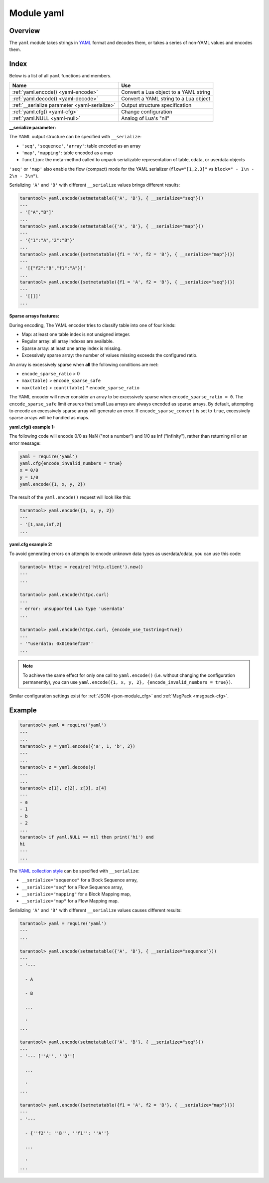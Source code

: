 .. _yaml-module:

-------------------------------------------------------------------------------
                            Module yaml
-------------------------------------------------------------------------------

===============================================================================
                                   Overview
===============================================================================

The ``yaml`` module takes strings in `YAML <http://yaml.org/>`_ format and decodes them, or takes a
series of non-YAML values and encodes them.

===============================================================================
                                    Index
===============================================================================

Below is a list of all ``yaml`` functions and members.

.. container:: table

    .. rst-class:: left-align-column-1
    .. rst-class:: left-align-column-2

    +--------------------------------------+---------------------------------+
    | Name                                 | Use                             |
    +======================================+=================================+
    | :ref:`yaml.encode()                  | Convert a Lua object to a YAML  |
    | <yaml-encode>`                       | string                          |
    +--------------------------------------+---------------------------------+
    | :ref:`yaml.decode()                  | Convert a YAML string to a Lua  |
    | <yaml-decode>`                       | object                          |
    +--------------------------------------+---------------------------------+
    | :ref:`__serialize parameter          | Output structure specification  |
    | <yaml-serialize>`                    |                                 |
    +--------------------------------------+---------------------------------+
    | :ref:`yaml.cfg()                     | Change configuration            |
    | <yaml-cfg>`                          |                                 |
    +--------------------------------------+---------------------------------+
    | :ref:`yaml.NULL                      | Analog of Lua's "nil"           |
    | <yaml-null>`                         |                                 |
    +--------------------------------------+---------------------------------+

.. module:: yaml

.. _yaml-encode:

.. function:: encode(lua_value)

    Convert a Lua object to a YAML string.

    :param lua_value: either a scalar value or a Lua table value.
    :return: the original value reformatted as a YAML string.
    :rtype: string

.. _yaml-decode:

.. function:: decode(string)

    Convert a YAML string to a Lua object.

    :param string: a string formatted as YAML.
    :return: the original contents formatted as a Lua table.
    :rtype: table

.. _yaml-serialize:

**__serialize parameter:**

The YAML output structure can be specified with ``__serialize``:

* ``'seq'``, ``'sequence'``, ``'array'``: table encoded as an array
* ``'map'``, ``'mapping'``: table encoded as a map
* ``function``: the meta-method called to unpack serializable representation
  of table, cdata, or userdata objects

``'seq'`` or ``'map'`` also enable the flow (compact) mode for the YAML serializer
(``flow="[1,2,3]"`` vs ``block=" - 1\n - 2\n - 3\n"``).

Serializing ``'A'`` and ``'B'`` with different ``__serialize`` values brings different
results:

.. code-block:: tarantoolsession

    tarantool> yaml.encode(setmetatable({'A', 'B'}, { __serialize="seq"}))
    ---
    - '["A","B"]'
    ...
    tarantool> yaml.encode(setmetatable({'A', 'B'}, { __serialize="map"}))
    ---
    - '{"1":"A","2":"B"}'
    ...
    tarantool> yaml.encode({setmetatable({f1 = 'A', f2 = 'B'}, { __serialize="map"})})
    ---
    - '[{"f2":"B","f1":"A"}]'
    ...
    tarantool> yaml.encode({setmetatable({f1 = 'A', f2 = 'B'}, { __serialize="seq"})})
    ---
    - '[[]]'
    ...

.. _yaml-cfg:

.. function:: cfg(table)

    Set values affecting the behavior of encode and decode functions.

    The values are all either integers or boolean ``true``/``false``.

    .. container:: table

        .. rst-class:: left-align-column-1
        .. rst-class:: center-align-column-2
        .. rst-class:: left-align-column-3

        +---------------------------------+---------+--------------------------------------------+
        | Option                          | Default | Use                                        |
        +=================================+=========+============================================+
        | ``cfg.encode_invalid_numbers``  |  true   | A flag saying whether to enable encoding   |
        |                                 |         | of NaN and Inf numbers                     |
        +---------------------------------+---------+--------------------------------------------+
        | ``cfg.encode_number_precision`` | 14      | Precision of floating point numbers        |
        +---------------------------------+---------+--------------------------------------------+
        | ``cfg.encode_load_metatables``  | true    | A flag saying whether the serializer will  |
        |                                 |         | follow :ref:`__serialize <json-serialize>` |
        |                                 |         | metatable field                            |
        +---------------------------------+---------+--------------------------------------------+
        | ``cfg.encode_use_tostring``     | false   | A flag saying whether to use               |
        |                                 |         | ``tostring()`` for unknown types           |
        +---------------------------------+---------+--------------------------------------------+
        | ``cfg.encode_invalid_as_nil``   |  false  | A flag saying whether to use NULL for      |
        |                                 |         | non-recognized types                       |
        +---------------------------------+---------+--------------------------------------------+
        | ``cfg.encode_sparse_convert``   | true    | A flag saying whether to handle            |
        |                                 |         | excessively sparse arrays as maps.         |
        |                                 |         | See detailed description                   |
        |                                 |         | :ref:`below <yaml-cfg_sparse>`             |
        +---------------------------------+---------+--------------------------------------------+
        | ``cfg.encode_sparse_ratio``     |  2      | 1/``encode_sparse_ratio`` is the           |
        |                                 |         | permissible percentage of missing values   |
        |                                 |         | in a sparse array                          |
        +---------------------------------+---------+--------------------------------------------+
        | ``cfg.encode_sparse_safe``      | 10      | A limit ensuring that small Lua arrays     |
        |                                 |         | are always encoded as sparse arrays        |
        |                                 |         | (instead of generating an error or         |
        |                                 |         | encoding as map)                           |
        +---------------------------------+---------+--------------------------------------------+
        | ``cfg.decode_invalid_numbers``  |  true   | A flag saying whether to enable decoding   |
        |                                 |         | of NaN and Inf numbers                     |
        +---------------------------------+---------+--------------------------------------------+
        | ``cfg.decode_save_metatables``  |  true   | A flag saying whether to set metatables    |
        |                                 |         | for all arrays and maps                    |
        +---------------------------------+---------+--------------------------------------------+

    .. _yaml-cfg_sparse:

**Sparse arrays features:**

During encoding, The YAML encoder tries to classify table into one of four kinds:

* Map: at least one table index is not unsigned integer.
* Regular array: all array indexes are available.
* Sparse array: at least one array index is missing.
* Excessively sparse array: the number of values missing exceeds the configured ratio.

An array is excessively sparse when **all** the following conditions are met:

* ``encode_sparse_ratio`` > 0
* ``max(table)`` > ``encode_sparse_safe``
* ``max(table)`` > ``count(table)`` * ``encode_sparse_ratio``

The YAML encoder will never consider an array to be excessively sparse
when ``encode_sparse_ratio = 0``. The ``encode_sparse_safe`` limit ensures
that small Lua arrays are always encoded as sparse arrays.
By default, attempting to encode an excessively sparse array will
generate an error. If ``encode_sparse_convert`` is set to ``true``,
excessively sparse arrays will be handled as maps.

**yaml.cfg() example 1:**

The following code will encode 0/0 as NaN ("not a number")
and 1/0 as Inf ("infinity"), rather than returning nil or an error message:

.. code-block:: lua

    yaml = require('yaml')
    yaml.cfg{encode_invalid_numbers = true}
    x = 0/0
    y = 1/0
    yaml.encode({1, x, y, 2})

The result of the ``yaml.encode()`` request will look like this:

.. code-block:: tarantoolsession

    tarantool> yaml.encode({1, x, y, 2})
    ---
    - '[1,nan,inf,2]
    ...

**yaml.cfg example 2:**

To avoid generating errors on attempts to encode unknown data types as
userdata/cdata, you can use this code:

.. code-block:: tarantoolsession

    tarantool> httpc = require('http.client').new()
    ---
    ...

    tarantool> yaml.encode(httpc.curl)
    ---
    - error: unsupported Lua type 'userdata'
    ...

    tarantool> yaml.encode(httpc.curl, {encode_use_tostring=true})
    ---
    - '"userdata: 0x010a4ef2a0"'
    ...

.. NOTE::

    To achieve the same effect for only one call to ``yaml.encode()``
    (i.e. without changing the configuration permanently), you can use
    ``yaml.encode({1, x, y, 2}, {encode_invalid_numbers = true})``.

Similar configuration settings exist for :ref:`JSON
<json-module_cfg>` and :ref:`MsgPack <msgpack-cfg>`.

.. _yaml-null:

.. data:: NULL

    A value comparable to Lua "nil" which may be useful as a placeholder in a tuple.

=================================================
                    Example
=================================================

.. code-block:: tarantoolsession

    tarantool> yaml = require('yaml')
    ---
    ...
    tarantool> y = yaml.encode({'a', 1, 'b', 2})
    ---
    ...
    tarantool> z = yaml.decode(y)
    ---
    ...
    tarantool> z[1], z[2], z[3], z[4]
    ---
    - a
    - 1
    - b
    - 2
    ...
    tarantool> if yaml.NULL == nil then print('hi') end
    hi
    ---
    ...

The `YAML collection style <http://yaml.org/spec/1.1/#id930798>`_ can be
specified with ``__serialize``:

* ``__serialize="sequence"`` for a Block Sequence array,
* ``__serialize="seq"`` for a Flow Sequence array,
* ``__serialize="mapping"`` for a Block Mapping map,
* ``__serialize="map"`` for a Flow Mapping map.

Serializing ``'A'`` and ``'B'`` with different ``__serialize`` values causes
different results:

.. code-block:: tarantoolsession

    tarantool> yaml = require('yaml')
    ---
    ...

    tarantool> yaml.encode(setmetatable({'A', 'B'}, { __serialize="sequence"}))
    ---
    - '---

      - A

      - B

      ...

      '
    ...

    tarantool> yaml.encode(setmetatable({'A', 'B'}, { __serialize="seq"}))
    ---
    - '--- [''A'', ''B'']

      ...

      '
    ...

    tarantool> yaml.encode({setmetatable({f1 = 'A', f2 = 'B'}, { __serialize="map"})})
    ---
    - '---

      - {''f2'': ''B'', ''f1'': ''A''}

      ...

      '
    ...

